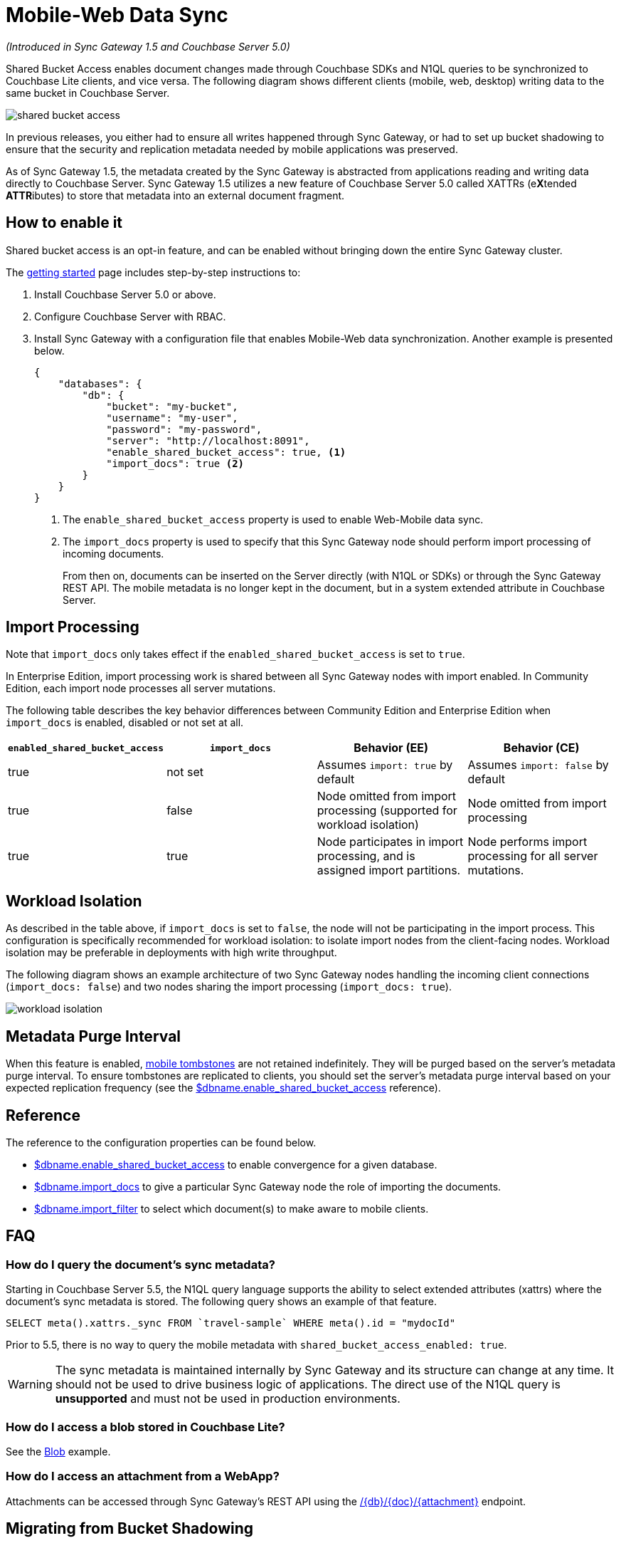 = Mobile-Web Data Sync
:url-downloads: https://www.couchbase.com/downloads

_(Introduced in Sync Gateway 1.5 and Couchbase Server 5.0)_

Shared Bucket Access enables document changes made through Couchbase SDKs and N1QL queries to be synchronized to Couchbase Lite clients, and vice versa.
The following diagram shows different clients (mobile, web, desktop) writing data to the same bucket in Couchbase Server.

image::shared-bucket-access.png[]

In previous releases, you either had to ensure all writes happened through Sync Gateway, or had to set up bucket shadowing to ensure that the security and replication metadata needed by mobile applications was preserved.

As of Sync Gateway 1.5, the metadata created by the Sync Gateway is abstracted from applications reading and writing data directly to Couchbase Server.
Sync Gateway 1.5 utilizes a new feature of Couchbase Server 5.0 called XATTRs (e**X**tended **ATTR**ibutes) to store that metadata into an external document fragment.

== How to enable it

Shared bucket access is an opt-in feature, and can be enabled without bringing down the entire Sync Gateway cluster.

The xref:getting-started.adoc[getting started] page includes step-by-step instructions to:

. Install Couchbase Server 5.0 or above.
. Configure Couchbase Server with RBAC.
. Install Sync Gateway with a configuration file that enables Mobile-Web data synchronization.
Another example is presented below.
+
[source,json]
----
{
    "databases": {
        "db": {
            "bucket": "my-bucket",
            "username": "my-user",
            "password": "my-password",
            "server": "http://localhost:8091",
            "enable_shared_bucket_access": true, <1>
            "import_docs": true <2>
        }
    }
}
----
<1> The `enable_shared_bucket_access` property is used to enable Web-Mobile data sync.
<2> The `import_docs` property is used to specify that this Sync Gateway node should perform import processing of incoming documents.
+
From then on, documents can be inserted on the Server directly (with N1QL or SDKs) or through the Sync Gateway REST API.
The mobile metadata is no longer kept in the document, but in a system extended attribute in Couchbase Server.

== Import Processing

Note that `import_docs` only takes effect if the `enabled_shared_bucket_access` is set to `true`.

In Enterprise Edition, import processing work is shared between all Sync Gateway nodes with import enabled. In Community Edition, each import node processes all server mutations.

The following table describes the key behavior differences between Community Edition and Enterprise Edition when `import_docs` is enabled, disabled or not set at all.

|===
| `enabled_shared_bucket_access` | `import_docs` | Behavior (EE) | Behavior (CE)

| true
| not set
| Assumes `import: true` by default
| Assumes `import: false` by default

| true
| false
| Node omitted from import processing (supported for workload isolation)
| Node omitted from import processing

| true
| true
| Node participates in import processing, and is assigned import partitions.
| Node performs import processing for all server mutations.
|===

== Workload Isolation

As described in the table above, if `import_docs` is set to `false`, the node will not be participating in the import process.
This configuration is specifically recommended for workload isolation: to isolate import nodes from the client-facing nodes.
Workload isolation may be preferable in deployments with high write throughput.

The following diagram shows an example architecture of two Sync Gateway nodes handling the incoming client connections (`import_docs: false`) and two nodes sharing the import processing (`import_docs: true`).

image:workload-isolation.png[]

== Metadata Purge Interval

When this feature is enabled, xref:glossary.adoc[mobile tombstones] are not retained indefinitely.
They will be purged based on the server's metadata purge interval.
To ensure tombstones are replicated to clients, you should set the server's metadata purge interval based on your expected replication frequency (see the link:config-properties.html#databases-foo_db-enable_shared_bucket_access[$dbname.enable_shared_bucket_access] reference).

== Reference

The reference to the configuration properties can be found below.

* link:config-properties.html#databases-foo_db-enable_shared_bucket_access[$dbname.enable_shared_bucket_access] to enable convergence for a given database.
* link:config-properties.html#databases-foo_db-import_docs[$dbname.import_docs] to give a particular Sync Gateway node the role of importing the documents.
* link:config-properties.html#databases-foo_db-import_filter[$dbname.import_filter] to select which document(s) to make aware to mobile clients.

== FAQ

=== How do I query the document's sync metadata?

Starting in Couchbase Server 5.5, the N1QL query language supports the ability to select extended attributes (xattrs) where the document's sync metadata is stored.
The following query shows an example of that feature.

[source,sql]
----
SELECT meta().xattrs._sync FROM `travel-sample` WHERE meta().id = "mydocId"
----

Prior to 5.5, there is no way to query the mobile metadata with `shared_bucket_access_enabled: true`.

WARNING: The sync metadata is maintained internally by Sync Gateway and its structure can change at any time.
It should not be used to drive business logic of applications. The direct use of the N1QL query is *unsupported* and must not be used in production environments. 

=== How do I access a blob stored in Couchbase Lite?

See the xref:couchbase-lite:ROOT:swift.adoc#blobs[Blob] example.

=== How do I access an attachment from a WebApp?

Attachments can be accessed through Sync Gateway's REST API using the xref:rest-api.adoc#/attachment/get\__db___doc___attachment_[+/{db}/{doc}/{attachment}+] endpoint.

== Migrating from Bucket Shadowing

As of Sync Gateway 1.5, the Bucket Shadowing feature is deprecated and no longer supported.
The following steps outline a recommended method for migrating from Bucket Shadowing to the latest version with interoperability between Couchbase Server SDKs and Couchbase Mobile.

. Follow the recommendations in the xref:server:install:upgrade-online.adoc[Couchbase Server documentation] to upgrade all instances to 5.0.
. Create a new bucket on Couchbase Server (*bucket 2*).
. Install Sync Gateway 1.5 on a separate node with shared access enabled and connect it to the new bucket (*bucket 2*).
. Setup a link:running-replications.html[push replication] from the Sync Gateway instance used for Bucket Shadowing to the Sync Gateway 1.5 instance.
. Once the replication has completed, test your application is performing as expected.
. Update the load balancer to direct incoming traffic to the Sync Gateway 1.5 instance when you are ready to upgrade.
. Delete the first bucket (*bucket 1*).

image:bucket-shadowing-migration.png[]

